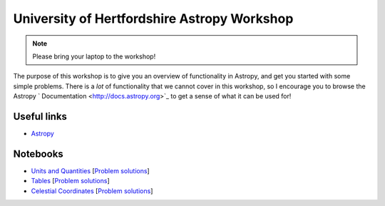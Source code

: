University of Hertfordshire Astropy Workshop
============================================

.. note:: Please bring your laptop to the workshop!

The purpose of this workshop is to give you an overview of functionality in
Astropy, and get you started with some simple problems. There is a *lot* of
functionality that we cannot cover in this workshop, so I encourage you to
browse the Astropy ` Documentation <http://docs.astropy.org>`_ to get a sense
of what it can be used for!

Useful links
------------

* `Astropy <http://www.astropy.org>`_

Notebooks
---------

* `Units and Quantities <http://mpia.de/~robitaille/astropy4herts/notebooks/Unit%20Conversion.html>`_ [`Problem solutions <http://mpia.de/~robitaille/astropy4herts/notebooks/Unit%20Conversion%20-%20Solutions.html>`_]
* `Tables <http://mpia.de/~robitaille/astropy4herts/notebooks/Tables.html>`_ [`Problem solutions <http://mpia.de/~robitaille/astropy4herts/notebooks/Tables%20-%20Solutions.html>`_]
* `Celestial Coordinates <http://mpia.de/~robitaille/astropy4herts/notebooks/Celestial%20Coordinates.html>`_ [`Problem solutions <http://mpia.de/~robitaille/astropy4herts/notebooks/Celestial%20Coordinates%20-%20Solutions.html>`_]
